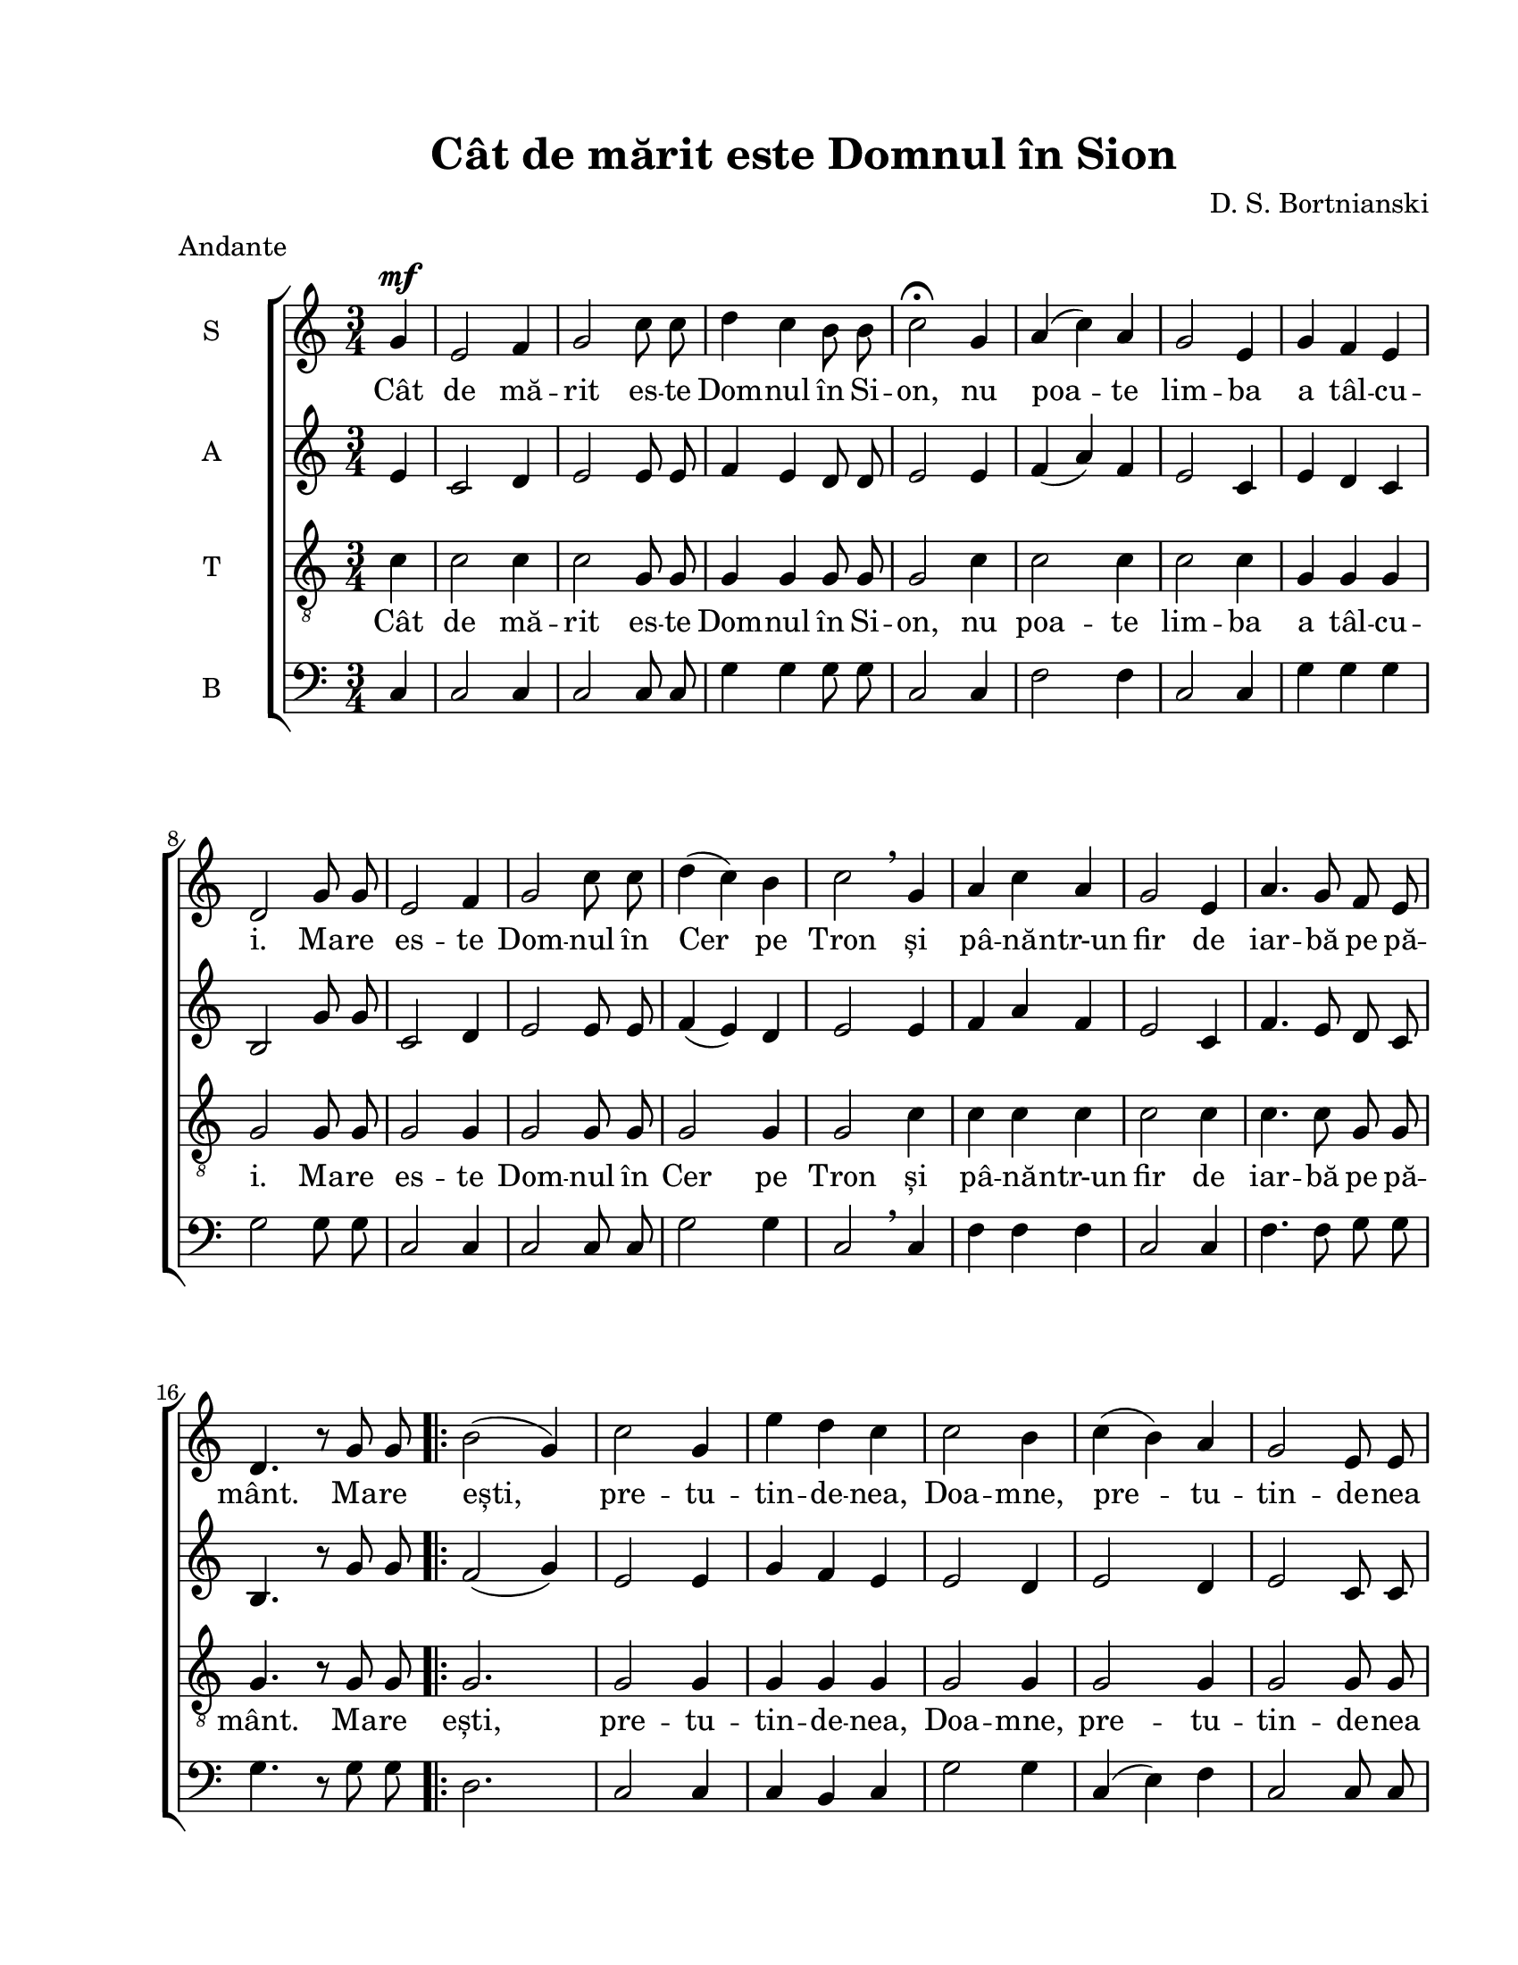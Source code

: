 \version "2.19.80"

\paper {
  #(set-paper-size "letter")
  left-margin = 1\in
  line-width = 7\in
  print-page-number = false
  top-margin = 0.7\in
  bottom-margin = 0.7\in
}

\header {
  title = "Cât de mărit este Domnul în Sion"
  composer = "D. S. Bortnianski"
  tagline = ""
  meter = "Andante"
}

global = {
  \key c \major
  \time 3/4
  \autoBeamOff
  \set Staff.midiInstrument = "clarinet"
}

stanzaOne = \lyricmode {
  %\set stanza = ""
  Cât de mă -- rit es -- te Dom -- nul în Si -- on,
  nu poa -- te lim -- ba a tâl -- cu -- i.
  Ma -- re es -- te Dom -- nul în Cer pe Tron
  și pâ -- nă -- ntr-un fir de iar -- bă pe pă -- mânt.

  Ma -- re ești, pre -- tu -- tin -- de -- nea, Doa -- mne,
  pre -- tu -- tin -- de -- nea ești mă -- rit,
  în zi, în noa -- pte, cu stră -- lu -- ci -- re.
  Ma -- re re.

}

sopranMusic = \relative c'' {
  \partial 4
  	g4^\mf
  e2 f4
  g2 c8 c8
  d4 c4 b8 b8
  c2\fermata
  g4
  a4( c4) a4
  g2 e4
  g4 f4 e4
  d2 g8 g8
  e2 f4
  g2 c8 c8
  d4( c4) b4
  c2\breathe g4
  a4 c4 a4
  g2 e4
  a4. g8 f8 e8
  d4. r8 g8 g8

  \repeat volta 2 {
    b2( g4)
    c2 g4
    e'4 d4 c4
    c2 b4
    c4( b4) a4
    g2 e8 e8
    a4.( g8) f8( e8)
    d2 g4
    b2 g4
    c2 g4
    e'4 d4 c4
    b2.
  }
  \alternative {
  	  {c2 g8 g8 }
  	  {c2. }
  }
}

altMusic = \relative c' {
  \partial 4
  	e4
  c2 d4
  e2 e8 e8
  f4 e4 d8 d8
  e2 e4
  f4( a4) f4
  e2 c4
  e4 d4 c4
  b2 g'8 g8
  c,2 d4
  e2 e8 e8
  f4( e4) d4
  e2 e4
  f4 a4 f4
  e2 c4
  f4. e8 d8 c8
  b4. r8 g'8 g8

    \repeat volta 2 {
    f2( g4)
    e2 e4
    g4 f4 e4
    e2 d4
    e2 d4
    e2 c8 c8
    f4.( e8) d8( c8)
    b2 g'4
    g2 g4
    e2 e4
    g4 f4 e4
    d2( f4)
    }
    \alternative {
  	  {e2 g8 g8 }
  	  {e2. }
  }
}

tenorMusic = \relative c'' {
  \partial 4
  	c,4
  c2 c4
  c2 g8 g8
  g4 g4 g8 g8
  g2 c4
  c2 c4
  c2 c4
  g4 g4 g4
  g2 g8 g8
  g2 g4
  g2 g8 g8
  g2 g4
  g2 c4
  c4 c4 c4
  c2 c4
  c4. c8 g8 g8
  g4. r8 g8 g8

   \repeat volta 2 {
   g2.
   g2 g4
   g4 g4 g4
   g2 g4
   g2 g4
   g2 g8 g8
   f2 g4
   g2 g4
   g2 g4
   g2 g4
   g4 g4 g4
   g2.
   }
   \alternative {
  	  {g2 g8 g8 }
  	  {g2. }
  }
}

bassMusic = \relative c {
  \clef bass
  \partial 4
	c4
  c2 c4
  c2 c8 c8
  g'4 g4 g8 g8
  c,2 c4
  f2 f4
  c2 c4
  g'4 g4 g4
  g2 g8 g8
  c,2 c4
  c2 c8 c8
  g'2 g4
  c,2\breathe c4
  f4 f4 f4
  c2 c4
  f4. f8 g8 g8
  g4. r8 g8 g8

  \repeat volta 2 {
    d2.
    c2 c4
    c4 b4 c4
    g'2 g4
    c,4( e4) f4
    c2 c8 c8
    f2 g4
    g2 g4
    d2 d4
    c2 c4
    g'4 g4 g4
    g2.
  }
  \alternative {
  	  { c,2 g'8 g8 }
  	  { c,2. }
  }
}

myScore = \new Score <<
  \new ChoirStaff <<
    \new Staff <<
    \set Staff.instrumentName = #"S"
    \set Staff.midiMinimumVolume = #0.8
    \set Staff.midiMinimumVolume = #1.0
    \new Voice { \global \sopranMusic }
    \addlyrics { \stanzaOne }

    \new Staff <<
    \set Staff.instrumentName = #"A"
    \new Voice { \global \altMusic }
    %  \addlyrics { \stanzaOne }

    \new Staff <<
    \set Staff.instrumentName = #"T"
    \clef "G_8"
    \new Voice { \global \tenorMusic }
      \addlyrics { \stanzaOne }

    \new Staff <<
    \set Staff.instrumentName = #"B"
    \new Voice { \global \bassMusic }
    %  \addlyrics { \stanzaOne }
    >>
    >>
    >>
    >>
  >>
>>

\score {
  \myScore
  \layout { }
}

midiOutput = \midi {
  \tempo 4 = 80
}


 \score {
  \unfoldRepeats
  \myScore
  \midi { \midiOutput }
}


\score {
  \unfoldRepeats
  \new Voice { \global \sopranMusic }
  \midi { \midiOutput }
}

\score {
  \unfoldRepeats
  \new Voice { \global \altMusic }
  \midi { \midiOutput }
}

\score {
  \unfoldRepeats
  \new Voice { \global \tenorMusic }
  \midi { \midiOutput }
}

\score {
  \unfoldRepeats
  \new Voice { \global \bassMusic }
  \midi { \midiOutput }
}

% \score {
%  \unfoldRepeats
%  \new Voice { \global \bassMusic }
%  \midi { \midiOutput }
%}
